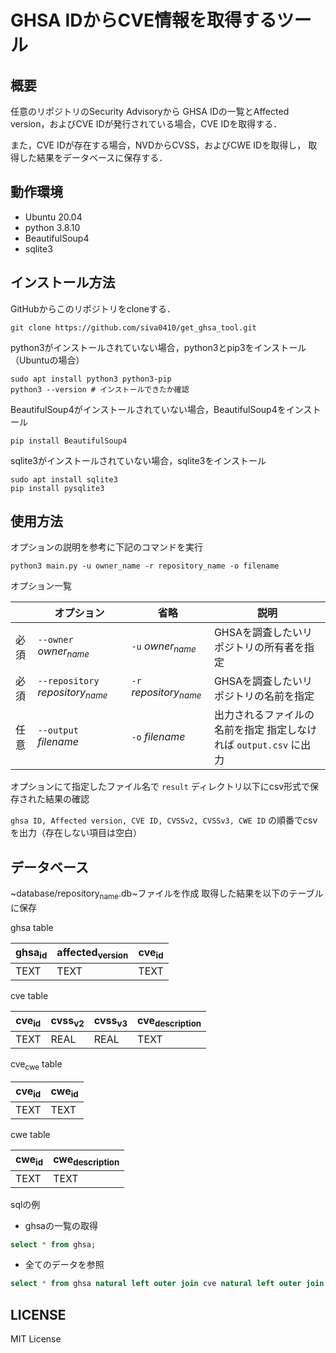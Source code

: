 * GHSA IDからCVE情報を取得するツール
** 概要
   任意のリポジトリのSecurity Advisoryから
   GHSA IDの一覧とAffected version，およびCVE IDが発行されている場合，CVE IDを取得する．

   また，CVE IDが存在する場合，NVDからCVSS，およびCWE IDを取得し，
   取得した結果をデータベースに保存する．

** 動作環境
   - Ubuntu 20.04
   - python 3.8.10
   - BeautifulSoup4
   - sqlite3

** インストール方法
GitHubからこのリポジトリをcloneする．
#+BEGIN_SRC     
git clone https://github.com/siva0410/get_ghsa_tool.git
#+END_SRC

python3がインストールされていない場合，python3とpip3をインストール（Ubuntuの場合）

#+BEGIN_SRC 
sudo apt install python3 python3-pip
python3 --version # インストールできたか確認
#+END_SRC      
      
BeautifulSoup4がインストールされていない場合，BeautifulSoup4をインストール

#+BEGIN_SRC 
pip install BeautifulSoup4
#+END_SRC

sqlite3がインストールされていない場合，sqlite3をインストール
#+BEGIN_SRC
sudo apt install sqlite3
pip install pysqlite3
#+END_SRC

** 使用方法
オプションの説明を参考に下記のコマンドを実行

 #+BEGIN_SRC      
 python3 main.py -u owner_name -r repository_name -o filename
 #+END_SRC      

オプション一覧
|      | オプション                       | 省略                   | 説明                                                              |
|------+----------------------------------+------------------------+-------------------------------------------------------------------|
| 必須 | ~--owner~ /owner_name/           | ~-u~ /owner_name/      | GHSAを調査したいリポジトリの所有者を指定                          |
| 必須 | ~--repository~ /repository_name/ | ~-r~ /repository_name/ | GHSAを調査したいリポジトリの名前を指定                            |
| 任意 | ~--output~ /filename/            | ~-o~ /filename/        | 出力されるファイルの名前を指定 指定しなければ ~output.csv~ に出力 |

オプションにて指定したファイル名で ~result~ ディレクトリ以下にcsv形式で保存された結果の確認
      
~ghsa ID, Affected version, CVE ID, CVSSv2, CVSSv3, CWE ID~ の順番でcsvを出力（存在しない項目は空白）

** データベース
~database/repository_name.db~ファイルを作成
取得した結果を以下のテーブルに保存

ghsa table   
|---------+------------------+--------|
| ghsa_id | affected_version | cve_id |
|---------+------------------+--------|
| TEXT    | TEXT             | TEXT   |
|---------+------------------+--------|

cve table
|--------+---------+---------+-----------------|
| cve_id | cvss_v2 | cvss_v3 | cve_description |
|--------+---------+---------+-----------------|
| TEXT   | REAL    | REAL    | TEXT            |
|--------+---------+---------+-----------------|

cve_cwe table
|--------+--------|
| cve_id | cwe_id |
|--------+--------|
| TEXT   | TEXT   |
|--------+--------|

cwe table
|--------+-----------------|
| cwe_id | cwe_description |
|--------+-----------------|
| TEXT   | TEXT            |
|--------+-----------------|

sqlの例
+ ghsaの一覧の取得
#+BEGIN_SRC sql
select * from ghsa;
#+END_SRC

+ 全てのデータを参照
#+BEGIN_SRC sql
select * from ghsa natural left outer join cve natural left outer join cve_cwe natural left outer join cwe;
#+END_SRC

      
** LICENSE
   MIT License
